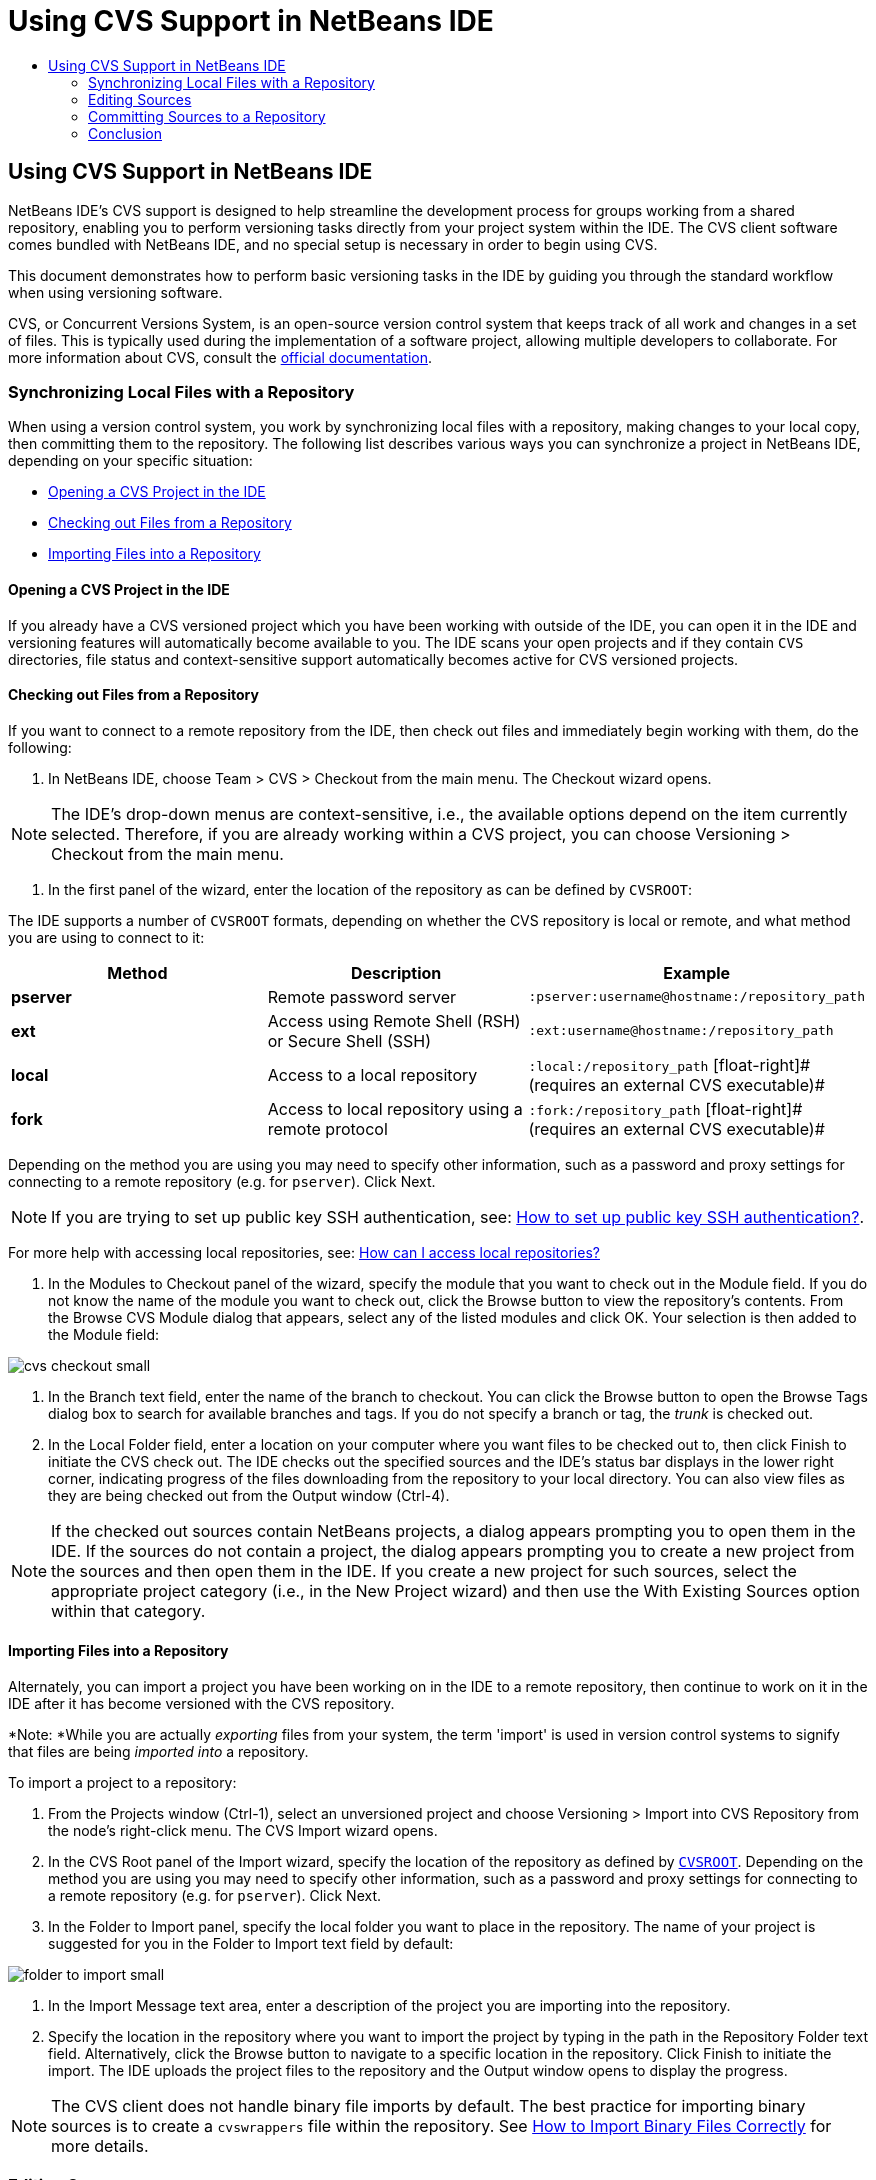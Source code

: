 // 
//     Licensed to the Apache Software Foundation (ASF) under one
//     or more contributor license agreements.  See the NOTICE file
//     distributed with this work for additional information
//     regarding copyright ownership.  The ASF licenses this file
//     to you under the Apache License, Version 2.0 (the
//     "License"); you may not use this file except in compliance
//     with the License.  You may obtain a copy of the License at
// 
//       http://www.apache.org/licenses/LICENSE-2.0
// 
//     Unless required by applicable law or agreed to in writing,
//     software distributed under the License is distributed on an
//     "AS IS" BASIS, WITHOUT WARRANTIES OR CONDITIONS OF ANY
//     KIND, either express or implied.  See the License for the
//     specific language governing permissions and limitations
//     under the License.
//

= Using CVS Support in NetBeans IDE
:page-layout: tutorial
:jbake-tags: tutorials 
:jbake-status: published
:page-syntax: true
:icons: font
:source-highlighter: pygments
:toc: left
:toc-title:
:description: Using CVS Support in NetBeans IDE - Apache NetBeans
:keywords: Apache NetBeans, Tutorials, Using CVS Support in NetBeans IDE

== Using CVS Support in NetBeans IDE

NetBeans IDE's CVS support is designed to help streamline the development process for groups working from a shared repository, enabling you to perform versioning tasks directly from your project system within the IDE. The CVS client software comes bundled with NetBeans IDE, and no special setup is necessary in order to begin using CVS.

This document demonstrates how to perform basic versioning tasks in the IDE by guiding you through the standard workflow when using versioning software.

CVS, or Concurrent Versions System, is an open-source version control system that keeps track of all work and changes in a set of files. This is typically used during the implementation of a software project, allowing multiple developers to collaborate. For more information about CVS, consult the link:http://ximbiot.com/cvs/[+official documentation+].

=== Synchronizing Local Files with a Repository

When using a version control system, you work by synchronizing local files with a repository, making changes to your local copy, then committing them to the repository. The following list describes various ways you can synchronize a project in NetBeans IDE, depending on your specific situation:

* <<opening,Opening a CVS Project in the IDE>>
* <<checking,Checking out Files from a Repository>>
* <<importing,Importing Files into a Repository>>

==== Opening a CVS Project in the IDE

If you already have a CVS versioned project which you have been working with outside of the IDE, you can open it in the IDE and versioning features will automatically become available to you. The IDE scans your open projects and if they contain `CVS` directories, file status and context-sensitive support automatically becomes active for CVS versioned projects.

==== Checking out Files from a Repository

If you want to connect to a remote repository from the IDE, then check out files and immediately begin working with them, do the following:

1. In NetBeans IDE, choose Team > CVS > Checkout from the main menu. The Checkout wizard opens. 

NOTE: The IDE's drop-down menus are context-sensitive, i.e., the available options depend on the item currently selected. Therefore, if you are already working within a CVS project, you can choose Versioning > Checkout from the main menu.


1. In the first panel of the wizard, enter the location of the repository as can be defined by `CVSROOT`: 

The IDE supports a number of `CVSROOT` formats, depending on whether the CVS repository is local or remote, and what method you are using to connect to it: 

|===
|Method |Description |Example 

|*pserver* |Remote password server |`:pserver:username@hostname:/repository_path` 

|*ext* |Access using Remote Shell (RSH) or Secure Shell (SSH) |`:ext:username@hostname:/repository_path` 

|*local* |Access to a local repository |`:local:/repository_path` 
[float-right]# (requires an external CVS executable)# 

|*fork* |Access to local repository using a remote protocol |`:fork:/repository_path` 
[float-right]# (requires an external CVS executable)# 
|===

Depending on the method you are using you may need to specify other information, such as a password and proxy settings for connecting to a remote repository (e.g. for `pserver`). Click Next. 

NOTE: If you are trying to set up public key SSH authentication, see: xref:wiki::wiki/FaqHowToSetUpSSHAuth.adoc[+How to set up public key SSH authentication?+]. 

For more help with accessing local repositories, see: xref:wiki::wiki/FaqHowToSetUpSSHAuthFaqHowToAccessLocalCVS.adoc[+How can I access local repositories?+]


1. In the Modules to Checkout panel of the wizard, specify the module that you want to check out in the Module field. If you do not know the name of the module you want to check out, click the Browse button to view the repository's contents. From the Browse CVS Module dialog that appears, select any of the listed modules and click OK. Your selection is then added to the Module field:

[.feature]
--

image::./cvs-checkout-small.png[role="left", xref="image$./cvs-checkout.png"]

--


1. In the Branch text field, enter the name of the branch to checkout. You can click the Browse button to open the Browse Tags dialog box to search for available branches and tags. If you do not specify a branch or tag, the _trunk_ is checked out.
2. In the Local Folder field, enter a location on your computer where you want files to be checked out to, then click Finish to initiate the CVS check out. The IDE checks out the specified sources and the IDE's status bar displays in the lower right corner, indicating progress of the files downloading from the repository to your local directory. You can also view files as they are being checked out from the Output window (Ctrl-4). 

NOTE: If the checked out sources contain NetBeans projects, a dialog appears prompting you to open them in the IDE. If the sources do not contain a project, the dialog appears prompting you to create a new project from the sources and then open them in the IDE. If you create a new project for such sources, select the appropriate project category (i.e., in the New Project wizard) and then use the With Existing Sources option within that category.

==== Importing Files into a Repository

Alternately, you can import a project you have been working on in the IDE to a remote repository, then continue to work on it in the IDE after it has become versioned with the CVS repository.

*Note: *While you are actually _exporting_ files from your system, the term 'import' is used in version control systems to signify that files are being _imported into_ a repository.

To import a project to a repository:

1. From the Projects window (Ctrl-1), select an unversioned project and choose Versioning > Import into CVS Repository from the node's right-click menu. The CVS Import wizard opens.
2. In the CVS Root panel of the Import wizard, specify the location of the repository as defined by <<protocolTypes,`CVSROOT`>>. Depending on the method you are using you may need to specify other information, such as a password and proxy settings for connecting to a remote repository (e.g. for `pserver`). Click Next.
3. In the Folder to Import panel, specify the local folder you want to place in the repository. The name of your project is suggested for you in the Folder to Import text field by default:

[.feature]
--

image::./folder-to-import-small.png[role="left", xref="image$./folder-to-import.png"]

--


1. In the Import Message text area, enter a description of the project you are importing into the repository.
2. Specify the location in the repository where you want to import the project by typing in the path in the Repository Folder text field. Alternatively, click the Browse button to navigate to a specific location in the repository. Click Finish to initiate the import. The IDE uploads the project files to the repository and the Output window opens to display the progress.

NOTE: The CVS client does not handle binary file imports by default. The best practice for importing binary sources is to create a `cvswrappers` file within the repository. See xref:wiki::wiki/FaqCVSHowToImportBinaries.adoc[+How to Import Binary Files Correctly+] for more details.

=== Editing Sources

Once you have a CVS versioned project opened in the IDE, you can begin making changes to sources. As with any project opened in NetBeans IDE, you can open files in the Source Editor by double-clicking on their nodes, as they appear in the IDE's windows (e.g. Projects (Ctrl-1), Files (Ctrl-2), Favorites (Ctrl-3) windows).

When working with sources in the IDE, there are various UI components at your disposal, which aid in both viewing and operating version control commands:

* <<viewingChanges,Viewing Changes in the Source Editor>>
* <<viewingFileStatus,Viewing File Status Information>>
* <<comparing,Comparing File Revisions>>
* <<merging,Merging File Revisions>>

==== Viewing Changes in the Source Editor

When you open a versioned file in the IDE's Source Editor, you can view real-time changes occurring to your file as you modify it against your previously checked-out base version from the repository. As you work, the IDE uses color encoding in the Source Editor's margins to convey the following information:

|===
|*Blue* (       ) |Indicates lines that have been changed since the earlier revision. 

|*Green* (       ) |Indicates lines that have been added since the earlier revision. 

|*Red* (       ) |Indicates lines that have been removed since the earlier revision. 
|===

The Source Editor's left margin shows changes occurring on a line-by-line basis. When you modify a given line, changes are immediately shown in the left margin.

You can click on a color grouping in the margin to call versioning commands. For example, the screen capture below left shows widgets available to you when clicking a red icon, indicating that lines have been removed from your local copy.

The Source Editor's right margin provides you with an overview that displays changes made to your file as a whole, from top to bottom. Color encoding is generated immediately when you make changes to your file.

Note that you can click on a specific point within the margin to bring your inline cursor immediately to that location in the file. To view the number of lines affected, hover your mouse over the colored icons in the right margin:

[cols="1,1"]
|===
a|
[.feature]
--

image::./left-ui-small.png[role="left", xref="image$./left-ui.png"]

--
|image:./right-ui.png[title="versioning color encoding displayed in editor's right margin"] 

| *Left margin* 
| *Right margin* 
|===

==== Viewing File Status Information

When you are working in the Projects (Ctrl-1), Files (Ctrl-2), Favorites (Ctrl-3), or Versioning windows, the IDE provides several visual features that aid in viewing status information about your files. In the example below, notice how the badge (e.g. image:./blue-badge.png[]), color of the file name, and adjacent status label, all coincide with each other to provide you with a simple but effective way to keep track of versioning information on your files:

image::./badge-example.png[]

Badges, color coding, file status labels, and perhaps most importantly, the Versioning window all contribute to your ability to effectively view and manage and versioning information in the IDE.

* <<badges,Badges and Color Coding>>
* <<fileStatus,File Status Labels>>
* <<versioning,The Versioning Window>>

===== Badges and Color Coding

Badges are applied to project, folder, and package nodes and inform you of the status of files contained within that node:

The following table displays the color scheme used for badges:

|===
|UI Component |Description 

|*Blue Badge* (image:./blue-badge.png[]) |Indicates the presence of files that have been locally modified, added or deleted. For packages, this badge applies only to the package itself and not its subpackages. For projects or folders, the badge indicates changes within that item, or any of the contained subfolders. 

|*Red Badge* (image:./red-badge.png[]) |Marks projects, folders or packages that contain _conflicting_ files (i.e., local versions that conflict with versions maintained in the repository). For packages, this badge applies only to the package itself and not its subpackages. For projects or folders, the badge indicates conflicts within that item, or any of the contained subfolders. 
|===


Color coding is applied to file names in order to indicate their current status against the repository:

|===
|Color |Example |Description 

|*Blue* |image:./blue-text.png[] |Indicates that the file has been locally modified. 

|*Green* |image:./green-text.png[] |Indicates that the file has been locally added. 

|*Red* |image:./red-text.png[] |Indicates that the file contains conflicts between your local working copy and the repository's version. 

|*Gray* |image:./gray-text.png[] |Indicates that the file is ignored by CVS and will not be included in versioning commands (e.g. Update and Commit). Files can only be made to be ignored if they have not yet been versioned. 

|*Strike-Through* |image:./strike-through-text.png[] |Indicates that the file is excluded from commit operations. Strike-through text only appears in specific locations, such as the Versioning window or Commit dialog, when you choose to exclude individual files from a commit action. Such files are still affected by other CVS commands, such as Update. 
|===

===== File Status Labels

File status labels provide a textual indication of the status of versioned files in the IDE's windows. By default, the IDE displays status (new, modified, ignored, etc.) and tag information in gray text to the right of files, as they are listed in windows. You can, however, modify this format to suit your own needs. For example, if you want to add revision numbers to status labels, do the following:

1. Choose Tools > Options (NetBeans > Preferences on Mac) from the main menu. The Options window opens.
2. Select the Miscellaneous button along the top of the window, then click the Versioning tab beneath it. Make sure CVS is selected beneath Versioning Systems in the left panel:

[.feature]
--

image::./cvs-options-small.png[role="left", xref="image$./cvs-options.png"]

--


1. Click the Add Variable button to the right of the Status Label Format text field. In the Add Variable dialog that displays, select the `{revision}` variable, then click OK. The revision variable is added to the status label Format text field.
2. To reformat status labels so that only status and revision display to the right of files, rearrange the contents of the status label Format text field to the following:

[source,java]
----

[{status}; {revision}]
----
Click OK. Status labels now list file status and revision numbers (where applicable):

image::./cvs-file-labels.png[]

File status labels can be toggled on and off by choosing View > Show Versioning Labels from the main menu.

===== The Versioning Window

The CVS Versioning window provides you with a real-time list of all of the changes made to files within a selected folder of your local working copy. It opens by default in the bottom panel of the IDE, listing added, deleted or modified files.

To open the Versioning window, select a versioned file or folder (e.g. from the Projects, Files, or Favorites window) and either choose CVS > Show Changes from the right-click menu, or choose Versioning > Show Changes from the main menu. The following window appears in the bottom of the IDE:

[.feature]
--

image::./cvs-versioning-window-small.png[role="left", xref="image$./cvs-versioning-window.png"]

--

By default, the Versioning window displays a list of all modified files within the selected package or folder. Using the buttons in the toolbar, you can choose to display all changes or limit the list of displayed files to either locally or remotely modified files. You can also click the column headings above the listed files to sort the files by name, status or location.

The Versioning window toolbar also includes buttons that enable you to invoke the most common CVS tasks on all files displayed in the list. The following table lists the CVS commands available in the toolbar of the Versioning window:

|===
|Icon |Name |Function 

|image:./refresh.png[] |*Refresh Status* |Refreshes the status of the selected files and folders. Files displayed in the Versioning window can be refreshed to reflect any changes that may have been made externally. 

|image:./diff.png[] |*Diff All* |Opens the Diff Viewer providing you with a side-by-side comparison of your local copies and the versions maintained in the repository. 

|image:./update.png[] |*Update All* |Updates all selected files from the repository. 

|image:./commit.png[] |*Commit All* |Enables you to commit local changes to the repository. 
|===

You can access other CVS commands in the Versioning window by selecting a table row that corresponds to a modified file, and choosing a command from the right-click menu:

image::./cvs-right-click.png[]

For example, you can perform the following actions on a file:

[cols="1,1"]
|===
| *Show Annotations*: 

Displays author and revision number information in the left margin of files opened in the Source Editor.
|image:./annotations.png[] 


| *Search History*: 

Enables you to search for and compare multiple revisions of the selected file in the IDE's History Viewer. From the History Viewer you can also perform a <<comparing,diff>> or roll back your local copy to a selected revision.
a|
[.feature]
--

image::./history-viewer-small.png[role="left", xref="image$./history-viewer.png"]

--


| *Exclude from Commit*: 

Allows you to mark the file to be excluded when performing a commit.
a|
[.feature]
--

image::./exclude-from-commit-small.png[role="left", xref="image$./exclude-from-commit.png"]

--


| *Revert Modifications*: 

Opens the Confirm Overwrite dialog, enabling you to revert any actions that you have committed to files in your local working copy.
a|
[.feature]
--

image::./cvs-confirm-overwrite-small.png[role="left", xref="image$./cvs-confirm-overwrite.png"]

--
 
|===

==== Comparing File Revisions

Comparing file revisions is a common task when working with versioned projects. The IDE enables you to compare revisions by using the Diff command, which is available from the right-click menu of a selected item (CVS > Diff), as well as from the Versioning window. In the Versioning window, you can perform diffs by either double-clicking a listed file, otherwise you can click the Diff All icon (image:./diff.png[]) located in the toolbar at the top.

When you perform a diff, a graphical Diff Viewer opens for the selected file(s) and revisions in the IDE's main window. The Diff Viewer displays two copies in side-by-side panels. The more current copy appears on the right side, so if you are comparing a repository revision against your working copy, the working copy displays in the right panel:

[.feature]
--

image::./diff-viewer-small.png[role="left", xref="image$./diff-viewer.png"]

--

The Diff Viewer makes use of the same <<viewingChanges,color encoding>> used elsewhere to display version control changes. In the screen capture displayed above, the green block indicates content that has been added to the more current revision. The red block indicates that content from the earlier revision has been removed from the later. Blue indicates that changes have occurred within the highlighted line(s).

Also, when performing a diff on a group of files, such as on a project, package, or folder, or when clicking Diff All (image:./diff.png[]), you can switch between diffs by clicking files listed in the upper region of the Diff Viewer.

The Diff Viewer also provides you with the following functionality:

* <<makeChanges,Make Changes to your Local Working Copy>>
* <<navigateDifferences,Navigate Among Differences>>
* <<changeViewCriteria,Change Viewing Criteria>>

===== Make Changes to your Local Working Copy

If you are performing a diff on your local working copy, the IDE enables you to make changes directly from within the Diff Viewer. To do so, you can either place your cursor within the right pane of the Diff Viewer and modify your file accordingly, otherwise make use of the inline icons that display adjacent to each highlighted change:

|===
|*Replace* (image:./insert.png[]): |Inserts the highlighted text from the previous revision into the current revision 

|*Move All* (image:./arrow.png[]): |Reverts the file's current revision to the state of the selected previous revision 

|*Remove* (image:./remove.png[]): |Removes the highlighted text from the current revision so that it mirrors the previous revision 
|===

===== Navigate among Differences between Compared Files

If your diff contains multiple differences, you can navigate among them by using the arrow icons displayed in the toolbar. The arrow icons enable you to view differences as they appear from top to bottom:

|===
|*Previous* (image:./diff-prev.png[]): |Goes to previous difference displayed in the diff 

|*Next* (image:./diff-next.png[]): |Goes to next difference displayed in the diff 
|===

===== Change Viewing Criteria

You can choose whether to view files containing changes from the local working copy, the repository, as well as both simultaneously:

|===
|*Local* ( image:./locally-mod.png[] ): |Displays locally modified files only 

|*Remote* ( image:./remotely-mod.png[] ): |Displays remotely modified files only 

|*Both* ( image:./both-mod.png[] ): |Displays both locally and remotely modified files 
|===

==== Merging File Revisions

NetBeans IDE enables you to merge changes made on different branches of the repository with your local working copy. Using the CVS Merge dialog, you need only specify criteria indicating which repository sources you want merged with your working copy.

The following simple use-case demonstrates how you can apply the Merge dialog to merge a complete branch into the trunk's head:

|===
|*Use-case:* |There is a request to begin development of a new feature for the project, so a new branch is created from the current state of the project's trunk. After all necessary work is done and the code is stable enough in the branch, you integrate the new feature into the trunk. 
|===

1. Create new branch for the project by right-clicking the project node and choosing CVS > Branch. In the Branch dialog, enter `new_feature` as the Branch name, and make sure the Switch to this Branch Afterwards option is selected:

[.feature]
--

image::./cvs-branch-dialog-small.png[role="left", xref="image$./cvs-branch-dialog.png"]

--

Click the Branch button. A new branch is created in the repository, and the IDE switches your target repository location to the new branch. In the Projects window, the new branch name displays in grey text next to versioned files, indicating that you are now working from the branch.

NOTE: Make sure your <<fileStatus,file status labels>> are activated (choose View > Show Versioning Labels from the main menu).


1. Edit files, add files, delete files. Commit all changes.
2. When the new feature is ready, switch back to the trunk. You must be working in the target branch (i.e., trunk in this case) when wanting to perform a merge between two branches. Right-click the project node and choose CVS > Switch to Branch. In the dialog that displays, select Switch to Trunk and click Switch. 

The IDE switches your target repository location to the trunk. In the Projects window, note that file status labels automatically update to reflect your new working location.


1. To perform the merge, right-click the project node and choose CVS > Merge Changes from Branch. In the dialog that displays, note that the Merge Changes Into Working Branch field contains `Trunk`, indicating your current working location. 

In the dialog, specify the following criteria:
* Leave the Starting From option set to Branch Point/Branch Root because you want to merge all changes since the branch's creation.
* For the Until option, select Branch Head and type in the name of the branch you want to merge into the trunk. You can also click Browse to search amongst existing branches in the repository.
* In the event that you want to tag revisions following the merge, select Tag Trunk after Merge and enter a tag name of your choosing.

[.feature]
--

image::./cvs-merge-branches-small.png[role="left", xref="image$./cvs-merge-branches.png"]

--

Click Merge. The IDE incorporates the branch into the trunk. If any merge conflicts arise in the process, the project's status is updated to <<resolving,Merge Conflict>> to indicate this.

Note: After merging file changes from a branch to your local working directory, you must still commit changes using the Commit command in order to add them to the repository.

=== Committing Sources to a Repository

After making changes to sources, you commit them to the repository. It is generally a good idea to update any copies you have against the repository prior to performing a commit in order to ensure that conflicts do not arise. Conflicts can occur however, and should be thought of as a natural event when numerous developers are working on a project simultaneously. The IDE provides flexible support that enables you to perform all of these functions. It also provides a Conflict Resolver which allows you to safely deal with any conflicts as they occur.

* <<updating,Updating Local Copies>>
* <<resolving,Resolving Conflicts>>
* <<performing,Performing the Commit>>

==== Updating Local Copies

You can perform updates by choosing CVS > Update from the right-click menu of any versioned item in the Projects, Files, or Favorites windows. When working directly from the Versioning window, you need only right-click a listed file and choose Update.

To perform an update on sources that you have modified, you can click the Update All icon (image:./update.png[]), which displays in the toolbars located at the top of both the <<versioning,Versioning Window>>, as well as the <<comparing,Diff Viewer>>. Any changes that may have occurred in the repository are displayed in the Versioning Output window.

==== Resolving Conflicts

When you perform an update or a commit, the IDE's CVS support compares your files with repository sources to make sure that other changes have not already occurred in the same locations. When your previous checkout (or update) no longer matches the repository _HEAD_ (i.e., most current revision), _and_ the changes that you applied to your local working copy coincide with areas in the HEAD that have also changed, your update or commit results in a _conflict_.

As indicated in <<badges,Badges and Color Coding>>, conflicts are displayed in the IDE with red text and are accompanied by a red badge (image:./red-badge.png[]) when viewed in the Projects, Files, or Favorites windows. When working in the Versioning window, conflicts are also indicated by a file's status:

image::./cvs-conflict-versioning-win.png[]

Any conflicts that arise must be resolved before you commit files to the repository. You can resolve conflicts in the IDE using the Merge Conflicts Resolver. The Merge Conflicts Resolver provides an intuitive interface that enables you to address individual conflicts sequentially while viewing merged output as you make changes. You can access the Merge Conflicts Resolver on a file that is in conflict by right-clicking that file and choosing CVS > Resolve Conflicts.

The Merge Conflicts Resolver displays the two conflicting revisions side-by-side in the top pane, with the conflicting areas highlighted. The lower pane depicts the file as it appears while merges for individual conflicts between the two revisions occur:

[.feature]
--

image::./conflict-resolver-small.png[role="left", xref="image$./conflict-resolver.png"]

--

You resolve a conflict by accepting one of the two revisions displayed in the top pane. Click the Accept button of the revision you want to accept. The IDE merges the accepted revision with the source file, and you can immediately see the results of the merge in the bottom pane of the Merge Conflicts Resolver. Once all conflicts are resolved, click OK to exit the Merge Conflicts Resolver and save the modified file. The conflict badge is removed and you can now commit the modified file to the repository.

==== Performing the Commit

After editing source files, performing an update and resolving any conflicts, you commit files from your local working copy to the repository. The IDE enables you to call the commit command in the following ways:

* From the Projects, Files or Favorites windows, right-click new or modified items and choose CVS > Commit.
* From the Versioning window or Diff Viewer, click the Commit All (image:./commit.png[]) button located in the toolbar.

The Commit dialog opens, displaying files that are about to be committed to the repository:

[.feature]
--

image::./cvs-commit-dialog-small.png[role="left", xref="image$./cvs-commit-dialog.png"]

--

The Commit dialog lists:

* all locally modified files
* all files that have been deleted locally
* all new files (i.e., files that do not yet exist in the repository)
* all files that you have renamed. CVS handles renamed files by deleting the original file, and creating a duplicate using the new name.

From the Commit dialog, it is possible to specify whether to exclude individual files from the commit. To do so, click the Commit Action column of a selected file and choose Exclude from Commit from the drop-down list.

When new binary files are included, such as image files, they are automatically detected as binary files. You can specify the MIME type of a file by choosing Add as Binary or Add as Text from the drop-down list within the Commit Action column.

To perform the commit:

1. Type in a commit message in the Commit Message text area. Alternatively, click the Recent Messages ( image:./recent-msgs.png[] ) icon located in the upper right corner to view and select from a list of messages that you have previously used.
2. After specifying actions for individual files, click Commit. The IDE executes the commit and sends your local changes to the repository. The IDE's status bar, located in the bottom right of the interface, displays as the commit action takes place. Upon a successful commit, versioning badges disappear in the Projects, Files and Favorites windows, and the color encoding of committed files returns to black.

xref:front::community/mailing-lists.adoc[Send Us Your Feedback]

=== Conclusion

This concludes the Guided Tour of CVS for the NetBeans IDE. This document demonstrated how to perform basic versioning tasks in the IDE by guiding you through the standard workflow when using the IDE's CVS support. It has shown how to set up a versioned project and perform basic tasks on versioned files while introducing you to some of the new CVS features included in the IDE.
